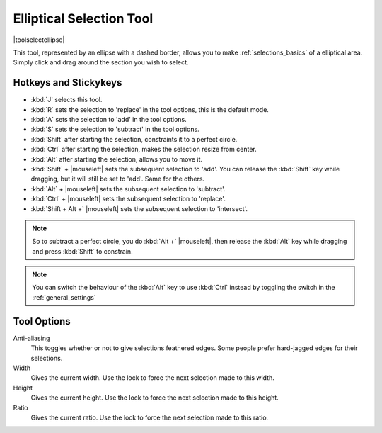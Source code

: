 .. meta::
   :description:
        Krita's elliptical selector tool reference.

.. metadata-placeholder

   :authors: - Wolthera van Hövell tot Westerflier <griffinvalley@gmail.com>
             - Scott Petrovic
   :license: GNU free documentation license 1.3 or later.

.. index:: Tools, Ellipse, Circle, Elliptical Select, Selection
.. _ellipse_selection_tool:

=========================
Elliptical Selection Tool
=========================

|toolselectellipse|

This tool, represented by an ellipse with a dashed border, allows you to make :ref:`selections_basics` of a elliptical area. Simply click and drag around the section you wish to select.

Hotkeys and Stickykeys
----------------------

* :kbd:`J` selects this tool.
* :kbd:`R` sets the selection to 'replace' in the tool options, this is the default mode.
* :kbd:`A` sets the selection to 'add' in the tool options.
* :kbd:`S` sets the selection to 'subtract' in the tool options.
* :kbd:`Shift` after starting the selection, constraints it to a perfect circle.
* :kbd:`Ctrl` after starting the selection, makes the selection resize from center.
* :kbd:`Alt` after starting the selection, allows you to move it.
* :kbd:`Shift` + |mouseleft| sets the subsequent selection to 'add'. You can release the :kbd:`Shift` key while dragging, but it will still be set to 'add'. Same for the others.
* :kbd:`Alt` + |mouseleft| sets the subsequent selection to  'subtract'.
* :kbd:`Ctrl` + |mouseleft| sets the subsequent selection to  'replace'.
* :kbd:`Shift + Alt +` |mouseleft| sets the subsequent selection to  'intersect'.

.. versionadded:: 4.2

   * Hovering over a selection allows you to move it.
   * |mouseright| will open up a selection quick menu with amongst others the ability to edit the selection.

.. note::

    So to subtract a perfect circle, you do :kbd:`Alt +` |mouseleft|, then release the :kbd:`Alt` key while dragging and press :kbd:`Shift` to constrain.


.. note::

    You can switch the behaviour of the :kbd:`Alt` key to use :kbd:`Ctrl` instead by toggling the switch in the :ref:`general_settings`

Tool Options
------------

Anti-aliasing
    This toggles whether or not to give selections feathered edges. Some people prefer hard-jagged edges for their selections.
Width
    Gives the current width. Use the lock to force the next selection made to this width.
Height
    Gives the current height. Use the lock to force the next selection made to this height.
Ratio
    Gives the current ratio. Use the lock to force the next selection made to this ratio.


